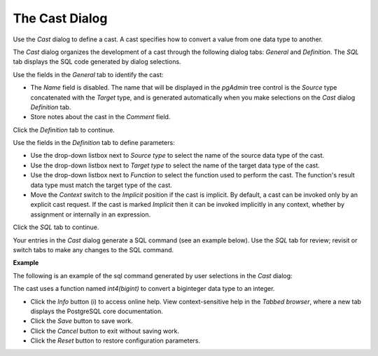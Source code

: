 .. _cast_dialog:

***************
The Cast Dialog
***************

Use the *Cast* dialog to define a cast. A cast specifies how to convert a value from one data type to another.

The *Cast* dialog organizes the development of a cast through the following dialog tabs: *General* and *Definition*. The *SQL* tab displays the SQL code generated by dialog selections. 

.. image:: images/cast_general.png

Use the fields in the *General* tab to identify the cast:

* The *Name* field is disabled. The name that will be displayed in the *pgAdmin* tree control is the *Source* type concatenated with the *Target* type, and is generated automatically when you make selections on the *Cast* dialog *Definition* tab. 
* Store notes about the cast in the *Comment* field.

Click the *Definition* tab to continue.

.. image:: images/cast_definition.png

Use the fields in the *Definition* tab to define parameters:

* Use the drop-down listbox next to *Source type* to select the name of the source data type of the cast.
* Use the drop-down listbox next to *Target type* to select the name of the target data type of the cast.
* Use the drop-down listbox next to *Function* to select the function used to perform the cast. The function's result data type must match the target type of the cast.
* Move the *Context* switch to the *Implicit* position if the cast is implicit. By default, a cast can be invoked only by an explicit cast request. If the cast is marked *Implicit* then it can be invoked implicitly in any context, whether by assignment or internally in an expression.

Click the *SQL* tab to continue.

Your entries in the *Cast* dialog generate a SQL command (see an example below). Use the *SQL* tab for review; revisit or switch tabs to make any changes to the SQL command.

**Example**

The following is an example of the sql command generated by user selections in the *Cast* dialog:

.. image:: images/cast_sql.png

The cast uses a function named *int4(bigint)* to convert a biginteger data type to an integer.  

* Click the *Info* button (i) to access online help. View context-sensitive help in the *Tabbed browser*, where a new tab displays the PostgreSQL core documentation.
* Click the *Save* button to save work.
* Click the *Cancel* button to exit without saving work.
* Click the *Reset* button to restore configuration parameters.